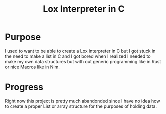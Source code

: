 #+TITLE: Lox Interpreter in C

* Purpose

I used to want to be able to create a Lox interpreter in C but I got stuck in the need to make a list in C and I got bored when I realized I needed to make my own data structures but with out generic programming like in Rust or nice Macros like in Nim.

* Progress

Right now this project is pretty much abandonded since I have no idea how to create a proper List or array structure for the purposes of holding data.
